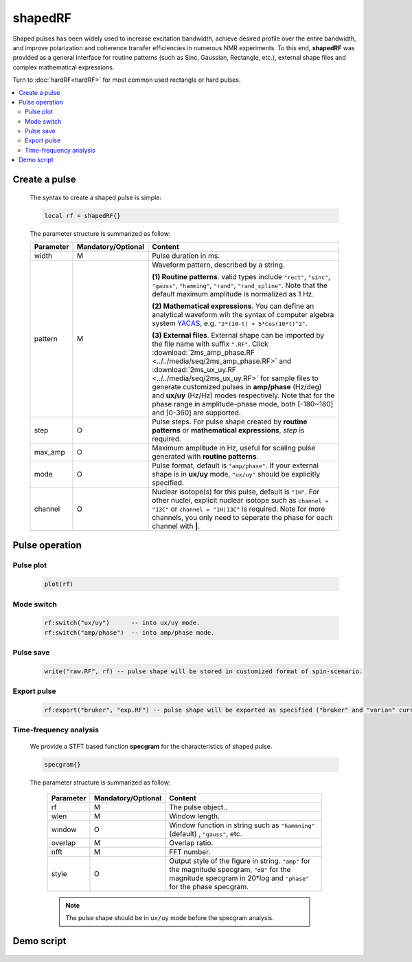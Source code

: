 *********
shapedRF
*********
Shaped pulses has been widely used to increase excitation bandwidth, achieve desired profile over the entire bandwidth, and improve polarization and coherence transfer efficiencies in numerous NMR experiments. To this end, **shapedRF** was provided as a general interface for routine patterns (such as Sinc, Gaussian, Rectangle, etc.), external shape files and complex mathematical expressions. 

Turn to :doc:`hardRF<hardRF>` for most common used rectangle or hard pulses.

.. contents::
   :local:
   :depth: 2
   
Create a pulse
==============
  
  The syntax to create a shaped pulse is simple:

  .. code-block:: lua 
        
        local rf = shapedRF{}

  The parameter structure is summarized as follow:

  .. list-table:: 
    :header-rows: 1
    :widths: 25 35 140

    * - Parameter
      - Mandatory/Optional
      - Content
    * - width
      - M
      - Pulse duration in ms.
    * - pattern
      - M
      - Waveform pattern, described by a string.     
       
        **(1) Routine patterns**. valid types include ``"rect"``, ``"sinc"``, ``"gauss"``, ``"hamming"``, ``"rand"``, ``"rand_spline"``. Note that the default maximum amplitude is normalized as 1 Hz. 

        **(2) Mathematical expressions**. You can define an analytical waveform wih the syntax of computer algebra system `YACAS <http://www.yacas.org/>`_, e.g. ``"2*(10-t) + 5*Cos(10*t)^2"``.       

        **(3) External files**. External shape can be imported by the file name with suffix ``".RF"``. Click :download:`2ms_amp_phase.RF <../../media/seq/2ms_amp_phase.RF>` and :download:`2ms_ux_uy.RF <../../media/seq/2ms_ux_uy.RF>` for sample files to generate customized pulses in **amp/phase** (Hz/deg) and **ux/uy** (Hz/Hz) modes respectively. Note that for the phase range in amplitude-phase mode, both [-180~180] and [0-360] are supported. 
    * - step
      - O
      - Pulse steps. For pulse shape created by **routine patterns** or **mathematical expressions**, `step` is required.
    * - max_amp
      - O
      - Maximum amplitude in Hz, useful for scaling pulse generated with **routine patterns**.
    * - mode
      - O
      - Pulse format, default is ``"amp/phase"``. If your external shape is in **ux/uy** mode, ``"ux/uy"`` should be explicitly specified.
    * - channel
      - O
      - Nuclear isotope(s) for this pulse, default is ``"1H"``. For other nuclei, explicit nuclear isotope such as ``channel = "13C"`` or ``channel = "1H|13C"`` is required. Note for more channels, you only need to seperate the phase for each channel with **|**.       


Pulse operation
===============
Pulse plot
-----------

    .. code-block:: lua 
        
        plot(rf)
  
Mode switch
-----------

    .. code-block:: lua 
        
        rf:switch("ux/uy")      -- into ux/uy mode.
        rf:switch("amp/phase")  -- into amp/phase mode.

Pulse save
-----------

    .. code-block:: lua 
        
        write("raw.RF", rf) -- pulse shape will be stored in customized format of spin-scenario.

Export pulse
------------

    .. code-block:: lua 
        
        rf:export("bruker", "exp.RF") -- pulse shape will be exported as specified ("bruker" and "varian" currently supported).

Time-frequency analysis
------------------------
    
    We provide a STFT based function **specgram** for the characteristics of shaped pulse.

    .. code-block:: lua 
        
      specgram{}


    The parameter structure is summarized as follow:

      .. list-table:: 
        :header-rows: 1
        :widths: 25 35 140

        * - Parameter
          - Mandatory/Optional
          - Content
        * - rf 
          - M
          - The pulse object..
        * - wlen 
          - M
          - Window length.
        * - window
          - O
          - Window function in string such as ``"hammning"`` (default) , ``"gauss"``, etc. 
        * - overlap
          - M
          - Overlap ratio.
        * - nfft
          - M
          - FFT number.
        * - style
          - O
          - Output style of the figure in string. ``"amp"`` for the magnitude specgram, ``"dB"`` for the magnitude specgram in 20*log and ``"phase"`` for the phase specgram.


      .. note::
	  
        The pulse shape should be in ``ux/uy`` mode before the specgram analysis.

Demo script
===========


  .. literalinclude:: ../../../../examples/seq/rf/shapedRF.lua
	  :linenos:

  |rf_sinc|

  |stft_amp|  |stft_db|

  |rf_shape_file|

  |rf_expr|

.. |rf_sinc| image:: ../../media/seq/rf_sinc.png
  :height: 320
  :align: middle

.. |stft_amp| image:: ../../media/seq/stft_amp.png
  :height: 320
  :align: middle

.. |stft_db| image:: ../../media/seq/stft_db.png
  :height: 320
  :align: middle

.. |rf_shape_file| image:: ../../media/seq/rf_shape_file.png
  :height: 320
  :align: middle

.. |rf_expr| image:: ../../media/seq/rf_expr.png
  :height: 320
  :align: middle  